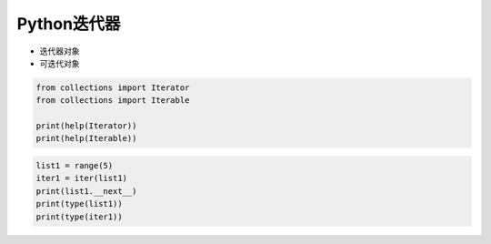 =============================
Python迭代器
=============================

- 迭代器对象
- 可迭代对象

.. code-block:: python

    from collections import Iterator
    from collections import Iterable

    print(help(Iterator))
    print(help(Iterable))


.. code-block:: python

    list1 = range(5)
    iter1 = iter(list1)
    print(list1.__next__)
    print(type(list1))
    print(type(iter1))


